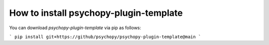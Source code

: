 
=======================================================
How to install psychopy-plugin-template
=======================================================

You can download `psychopy-plugin-template` via pip as follows:

```
pip install git+https://github/psychopy/psychopy-plugin-template@main
```
